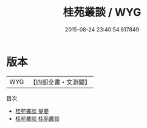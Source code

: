 #+TITLE: 桂苑叢談 / WYG
#+DATE: 2015-08-24 23:40:54.817849
* 版本
 |       WYG|【四部全書・文淵閣】|
目次
 - [[file:KR3l0108_000.txt::000-1a][桂苑叢談 提要]]
 - [[file:KR3l0108_001.txt::001-1a][桂苑叢談 桂苑叢談]]
